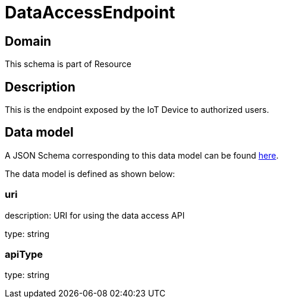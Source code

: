 = DataAccessEndpoint

[#domain]
== Domain

This schema is part of Resource

[#description]
== Description
This is the endpoint exposed by the IoT Device to authorized users.


[#data_model]
== Data model

A JSON Schema corresponding to this data model can be found https://tmforum.org[here].

The data model is defined as shown below:


=== uri
description: URI for using the data access API

type: string


=== apiType
type: string

